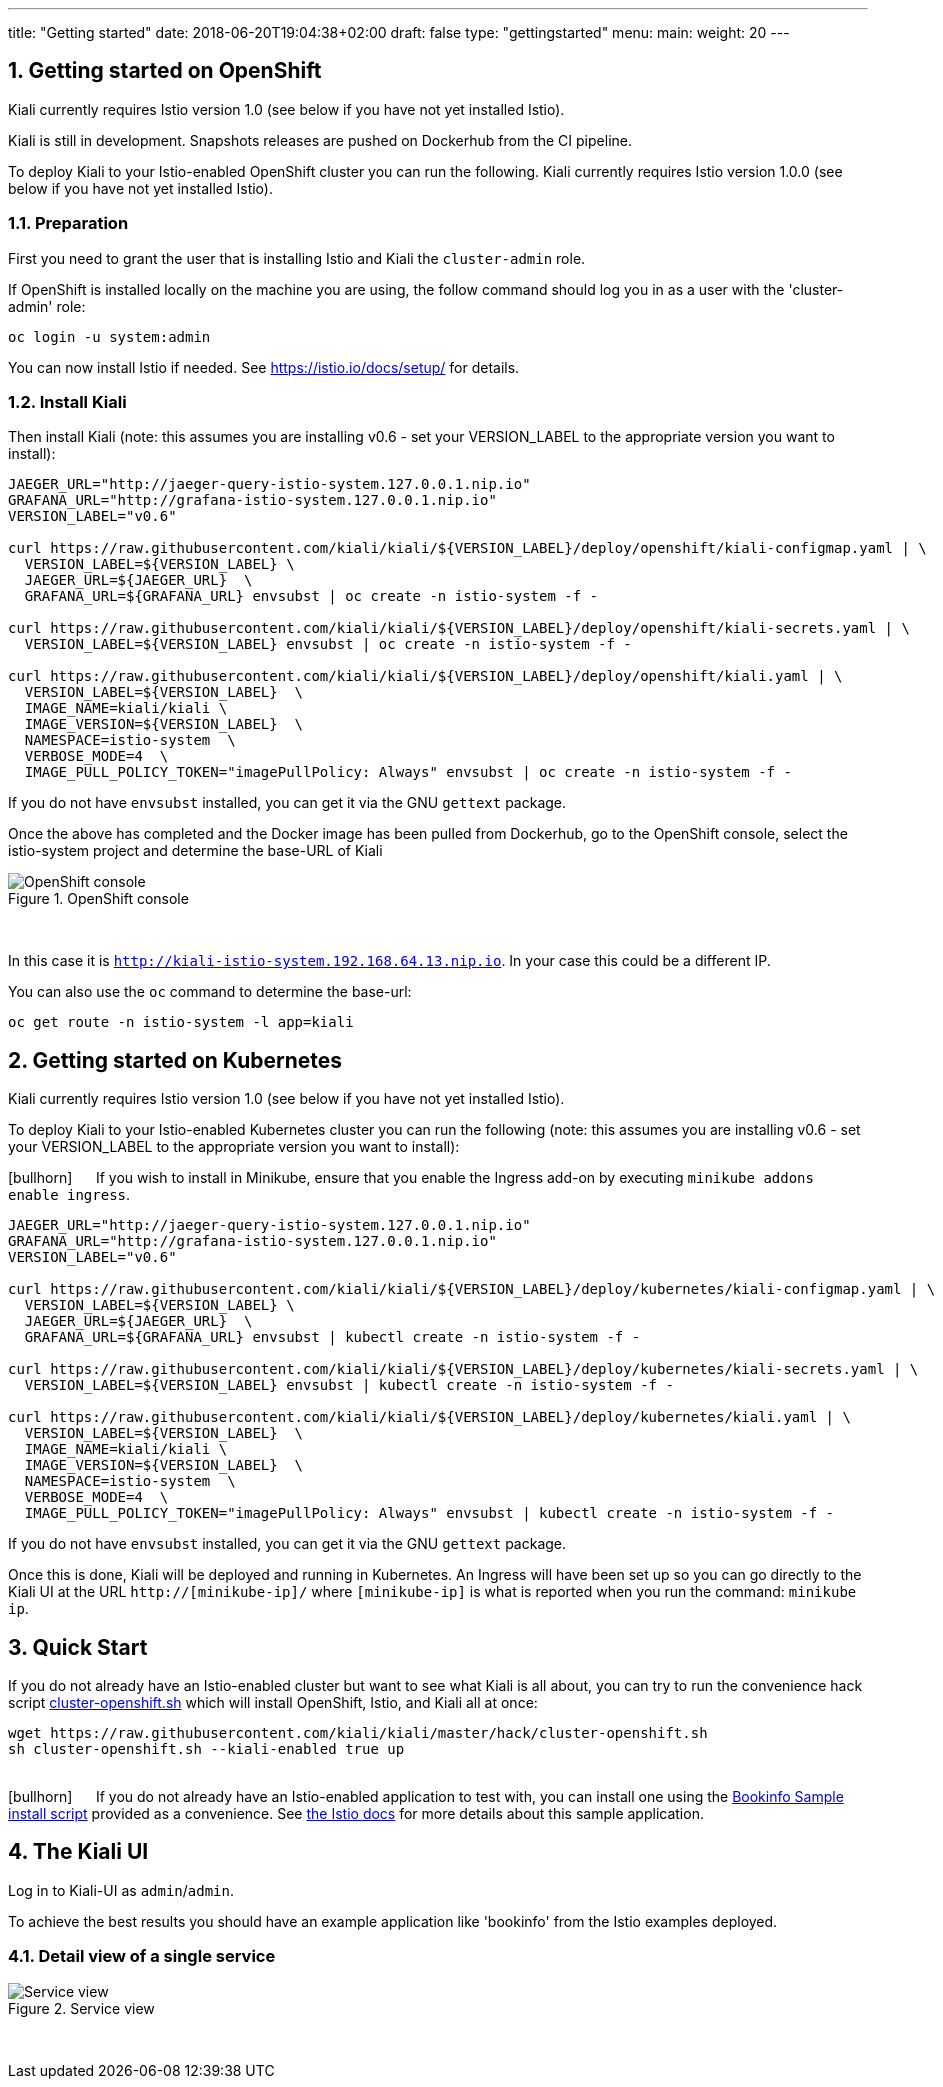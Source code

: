 ---
title: "Getting started"
date: 2018-06-20T19:04:38+02:00
draft: false
type: "gettingstarted"
menu:
  main:
    weight: 20
---

:sectnums:
:toc: left
toc::[]
:toc-title: Kiali Getting Started Content
:keywords: Kiali Getting Started
:icons: font
:imagesdir: /images/gettingstarted/


== Getting started on OpenShift

Kiali currently requires Istio version 1.0 (see below if you have not yet installed Istio).

Kiali is still in development. Snapshots releases are pushed on Dockerhub from the CI pipeline.

To deploy Kiali to your Istio-enabled OpenShift cluster you can run the following. Kiali currently requires Istio version 1.0.0 (see below if you have not yet installed Istio).

=== Preparation

First you need to grant the user that is installing Istio and Kiali the `cluster-admin` role.

If OpenShift is installed locally on the machine you are using, the follow command should log you in as a user with the 'cluster-admin' role:

[source,bash]
----
oc login -u system:admin
----


You can now install Istio if needed. See https://istio.io/docs/setup/ for details.

=== Install Kiali

Then install Kiali (note: this assumes you are installing v0.6 - set your VERSION_LABEL to the appropriate version you want to install):

```
JAEGER_URL="http://jaeger-query-istio-system.127.0.0.1.nip.io"
GRAFANA_URL="http://grafana-istio-system.127.0.0.1.nip.io"
VERSION_LABEL="v0.6"

curl https://raw.githubusercontent.com/kiali/kiali/${VERSION_LABEL}/deploy/openshift/kiali-configmap.yaml | \
  VERSION_LABEL=${VERSION_LABEL} \
  JAEGER_URL=${JAEGER_URL}  \
  GRAFANA_URL=${GRAFANA_URL} envsubst | oc create -n istio-system -f -

curl https://raw.githubusercontent.com/kiali/kiali/${VERSION_LABEL}/deploy/openshift/kiali-secrets.yaml | \
  VERSION_LABEL=${VERSION_LABEL} envsubst | oc create -n istio-system -f -

curl https://raw.githubusercontent.com/kiali/kiali/${VERSION_LABEL}/deploy/openshift/kiali.yaml | \
  VERSION_LABEL=${VERSION_LABEL}  \
  IMAGE_NAME=kiali/kiali \
  IMAGE_VERSION=${VERSION_LABEL}  \
  NAMESPACE=istio-system  \
  VERBOSE_MODE=4  \
  IMAGE_PULL_POLICY_TOKEN="imagePullPolicy: Always" envsubst | oc create -n istio-system -f -
```

If you do not have `envsubst` installed, you can get it via the GNU `gettext` package.

Once the above has completed and the Docker image has been pulled from Dockerhub, go to the OpenShift console, select the istio-system project and determine the base-URL of Kiali

[#img-openshift]
.OpenShift console
image::os-console.png[OpenShift console]
{nbsp} +

In this case it is `http://kiali-istio-system.192.168.64.13.nip.io`. In your case this could be a different IP.

You can also use the `oc` command to determine the base-url:

```
oc get route -n istio-system -l app=kiali
```

== Getting started on Kubernetes

Kiali currently requires Istio version 1.0 (see below if you have not yet installed Istio).

To deploy Kiali to your Istio-enabled Kubernetes cluster you can run the following (note: this assumes you are installing v0.6 - set your VERSION_LABEL to the appropriate version you want to install):

icon:bullhorn[size=2x] {nbsp}{nbsp}{nbsp}{nbsp} If you wish to install in Minikube, ensure that you enable the Ingress add-on by executing `minikube addons enable ingress`.

```
JAEGER_URL="http://jaeger-query-istio-system.127.0.0.1.nip.io"
GRAFANA_URL="http://grafana-istio-system.127.0.0.1.nip.io"
VERSION_LABEL="v0.6"

curl https://raw.githubusercontent.com/kiali/kiali/${VERSION_LABEL}/deploy/kubernetes/kiali-configmap.yaml | \
  VERSION_LABEL=${VERSION_LABEL} \
  JAEGER_URL=${JAEGER_URL}  \
  GRAFANA_URL=${GRAFANA_URL} envsubst | kubectl create -n istio-system -f -

curl https://raw.githubusercontent.com/kiali/kiali/${VERSION_LABEL}/deploy/kubernetes/kiali-secrets.yaml | \
  VERSION_LABEL=${VERSION_LABEL} envsubst | kubectl create -n istio-system -f -

curl https://raw.githubusercontent.com/kiali/kiali/${VERSION_LABEL}/deploy/kubernetes/kiali.yaml | \
  VERSION_LABEL=${VERSION_LABEL}  \
  IMAGE_NAME=kiali/kiali \
  IMAGE_VERSION=${VERSION_LABEL}  \
  NAMESPACE=istio-system  \
  VERBOSE_MODE=4  \
  IMAGE_PULL_POLICY_TOKEN="imagePullPolicy: Always" envsubst | kubectl create -n istio-system -f -
```

If you do not have `envsubst` installed, you can get it via the GNU `gettext` package.

Once this is done, Kiali will be deployed and running in Kubernetes. An Ingress will have been set up so you can go directly to the Kiali UI at the URL `http://[minikube-ip]/` where `[minikube-ip]` is what is reported when you run the command: `minikube ip`.

== Quick Start

If you do not already have an Istio-enabled cluster but want to see what Kiali is all about, you can try to run the convenience hack script link:https://github.com/kiali/kiali/tree/master/hack[cluster-openshift.sh] which will install OpenShift, Istio, and Kiali all at once:

```
wget https://raw.githubusercontent.com/kiali/kiali/master/hack/cluster-openshift.sh
sh cluster-openshift.sh --kiali-enabled true up
```
{nbsp} +
icon:bullhorn[size=2x] {nbsp}{nbsp}{nbsp}{nbsp} If you do not already have an Istio-enabled application to test with, you can install one using the link:https://github.com/kiali/kiali/blob/master/hack/istio[Bookinfo Sample install script] provided as a convenience. See link:https://istio.io/docs/guides/bookinfo/[the Istio docs] for more details about this sample application.

== The Kiali UI

Log in to Kiali-UI as `admin`/`admin`.

To achieve the best results you should have an example application like 'bookinfo' from the Istio examples deployed.

=== Detail view of a single service


[#img-Service-view]
.Service view
image::kiali-service.png[Service view]
{nbsp} +
